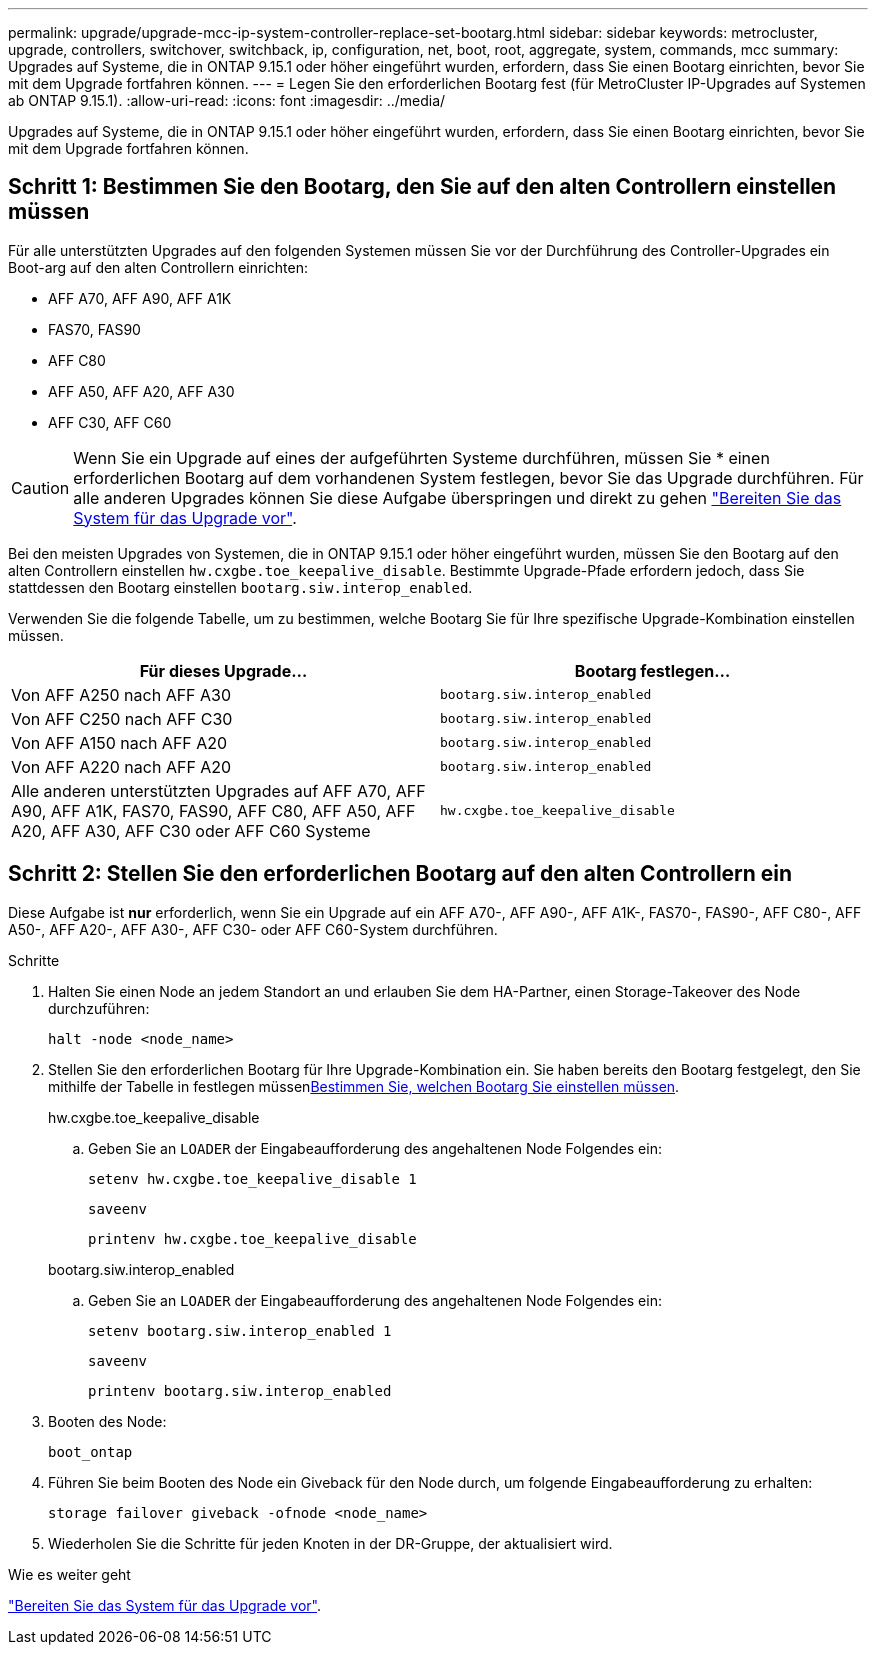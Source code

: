 ---
permalink: upgrade/upgrade-mcc-ip-system-controller-replace-set-bootarg.html 
sidebar: sidebar 
keywords: metrocluster, upgrade, controllers, switchover, switchback, ip, configuration, net, boot, root, aggregate, system, commands, mcc 
summary: Upgrades auf Systeme, die in ONTAP 9.15.1 oder höher eingeführt wurden, erfordern, dass Sie einen Bootarg einrichten, bevor Sie mit dem Upgrade fortfahren können. 
---
= Legen Sie den erforderlichen Bootarg fest (für MetroCluster IP-Upgrades auf Systemen ab ONTAP 9.15.1).
:allow-uri-read: 
:icons: font
:imagesdir: ../media/


[role="lead"]
Upgrades auf Systeme, die in ONTAP 9.15.1 oder höher eingeführt wurden, erfordern, dass Sie einen Bootarg einrichten, bevor Sie mit dem Upgrade fortfahren können.



== Schritt 1: Bestimmen Sie den Bootarg, den Sie auf den alten Controllern einstellen müssen

Für alle unterstützten Upgrades auf den folgenden Systemen müssen Sie vor der Durchführung des Controller-Upgrades ein Boot-arg auf den alten Controllern einrichten:

* AFF A70, AFF A90, AFF A1K
* FAS70, FAS90
* AFF C80
* AFF A50, AFF A20, AFF A30
* AFF C30, AFF C60



CAUTION: Wenn Sie ein Upgrade auf eines der aufgeführten Systeme durchführen, müssen Sie * einen erforderlichen Bootarg auf dem vorhandenen System festlegen, bevor Sie das Upgrade durchführen. Für alle anderen Upgrades können Sie diese Aufgabe überspringen und direkt zu gehen link:upgrade-mcc-ip-system-controller-replace-prechecks.html["Bereiten Sie das System für das Upgrade vor"].

Bei den meisten Upgrades von Systemen, die in ONTAP 9.15.1 oder höher eingeführt wurden, müssen Sie den Bootarg auf den alten Controllern einstellen `hw.cxgbe.toe_keepalive_disable`. Bestimmte Upgrade-Pfade erfordern jedoch, dass Sie stattdessen den Bootarg einstellen `bootarg.siw.interop_enabled`.

Verwenden Sie die folgende Tabelle, um zu bestimmen, welche Bootarg Sie für Ihre spezifische Upgrade-Kombination einstellen müssen.

[cols="2*"]
|===
| Für dieses Upgrade... | Bootarg festlegen... 


| Von AFF A250 nach AFF A30 | `bootarg.siw.interop_enabled` 


| Von AFF C250 nach AFF C30 | `bootarg.siw.interop_enabled` 


| Von AFF A150 nach AFF A20 | `bootarg.siw.interop_enabled` 


| Von AFF A220 nach AFF A20 | `bootarg.siw.interop_enabled` 


| Alle anderen unterstützten Upgrades auf AFF A70, AFF A90, AFF A1K, FAS70, FAS90, AFF C80, AFF A50, AFF A20, AFF A30, AFF C30 oder AFF C60 Systeme | `hw.cxgbe.toe_keepalive_disable` 
|===


== Schritt 2: Stellen Sie den erforderlichen Bootarg auf den alten Controllern ein

Diese Aufgabe ist *nur* erforderlich, wenn Sie ein Upgrade auf ein AFF A70-, AFF A90-, AFF A1K-, FAS70-, FAS90-, AFF C80-, AFF A50-, AFF A20-, AFF A30-, AFF C30- oder AFF C60-System durchführen.

.Schritte
. Halten Sie einen Node an jedem Standort an und erlauben Sie dem HA-Partner, einen Storage-Takeover des Node durchzuführen:
+
`halt  -node <node_name>`

. Stellen Sie den erforderlichen Bootarg für Ihre Upgrade-Kombination ein. Sie haben bereits den Bootarg festgelegt, den Sie mithilfe der Tabelle in festlegen müssen<<upgrade_paths_bootarg_assisted,Bestimmen Sie, welchen Bootarg Sie einstellen müssen>>.
+
[role="tabbed-block"]
====
.hw.cxgbe.toe_keepalive_disable
--
.. Geben Sie an `LOADER` der Eingabeaufforderung des angehaltenen Node Folgendes ein:
+
`setenv hw.cxgbe.toe_keepalive_disable 1`

+
`saveenv`

+
`printenv hw.cxgbe.toe_keepalive_disable`



--
.bootarg.siw.interop_enabled
--
.. Geben Sie an `LOADER` der Eingabeaufforderung des angehaltenen Node Folgendes ein:
+
`setenv bootarg.siw.interop_enabled 1`

+
`saveenv`

+
`printenv bootarg.siw.interop_enabled`



--
====
. Booten des Node:
+
`boot_ontap`

. Führen Sie beim Booten des Node ein Giveback für den Node durch, um folgende Eingabeaufforderung zu erhalten:
+
`storage failover giveback -ofnode <node_name>`

. Wiederholen Sie die Schritte für jeden Knoten in der DR-Gruppe, der aktualisiert wird.


.Wie es weiter geht
link:upgrade-mcc-ip-system-controller-replace-prechecks.html["Bereiten Sie das System für das Upgrade vor"].
